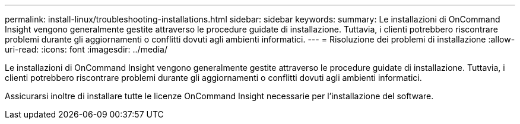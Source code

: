 ---
permalink: install-linux/troubleshooting-installations.html 
sidebar: sidebar 
keywords:  
summary: Le installazioni di OnCommand Insight vengono generalmente gestite attraverso le procedure guidate di installazione. Tuttavia, i clienti potrebbero riscontrare problemi durante gli aggiornamenti o conflitti dovuti agli ambienti informatici. 
---
= Risoluzione dei problemi di installazione
:allow-uri-read: 
:icons: font
:imagesdir: ../media/


[role="lead"]
Le installazioni di OnCommand Insight vengono generalmente gestite attraverso le procedure guidate di installazione. Tuttavia, i clienti potrebbero riscontrare problemi durante gli aggiornamenti o conflitti dovuti agli ambienti informatici.

Assicurarsi inoltre di installare tutte le licenze OnCommand Insight necessarie per l'installazione del software.
